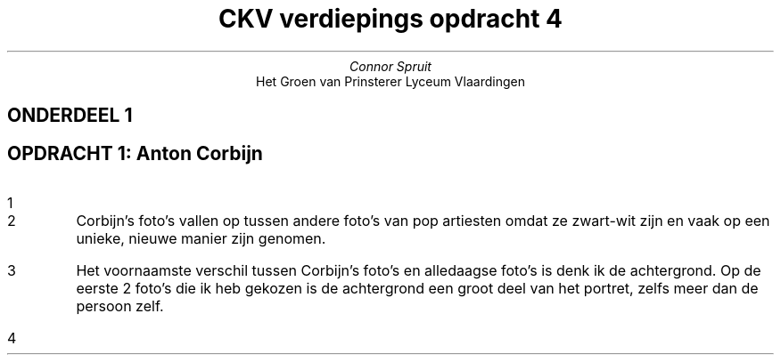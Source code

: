 .TL
CKV verdiepings opdracht 4
.AU
Connor Spruit
.AI
Het Groen van Prinsterer Lyceum Vlaardingen
.SH 
.ce
ONDERDEEL 1
.SH 2
OPDRACHT 1: Anton Corbijn
.nr step 1 1
.IP \n[step]
.PDFPIC -L /home/connor/bulkFiles/files/homework/ckv_photo1.pdf

.PDFPIC -C /home/connor/bulkFiles/files/homework/ckv_photo2.pdf
.sp 25
.PDFPIC -L /home/connor/bulkFiles/files/homework/ckv_photo3.pdf

.PDFPIC -C /home/connor/bulkFiles/files/homework/ckv_photo4.pdf
.sp 25
.PDFPIC -L /home/connor/bulkFiles/files/homework/ckv_photo5.pdf
.sp 17
.IP \n+[step]
Corbijn's foto's vallen op tussen andere foto's van pop artiesten omdat ze zwart-wit zijn en vaak op een unieke, nieuwe manier zijn genomen.
.IP \n+[step]
Het voornaamste verschil tussen Corbijn's foto's en alledaagse foto's is denk ik de achtergrond. Op de eerste 2 foto's die ik heb gekozen is de achtergrond een groot deel van het portret, zelfs meer dan de persoon zelf.
.IP \n+[step]
